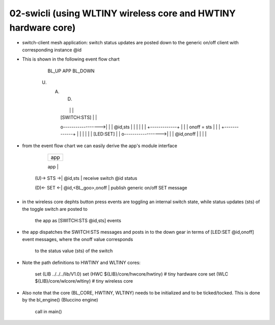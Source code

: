 ================================================================================
02-swicli (using WLTINY wireless core and HWTINY hardware core)
================================================================================

- switch-client mesh application: switch status updates are posted down to the
  generic on/off client with corresponding instance @id
- This is shown in the following event flow chart

			    BL_UP                APP                BL_DOWN
           (U)                 (A)                 (D)
					  |                   |                   |
					  |   [SWITCH:STS]    |                   |
					  o------------------>|                   |
					  |      @id,sts      |                   |
					  |                   |                   |
					  |            +-------------+            |
					  |            | onoff = sts |            |
					  |            +-------------+            |
					  |                   |                   |
					  |                   |     [LED:SET]     |
					  |                   o------------------>|
					  |                   |     @id,onoff     |
					  |                   |                   |

- from the event flow chart we can easily derive the app's module interface

                 +--------------------+
                 |        app         |
                 +--------------------+
                 |      SWITCH:       |  SWITCH interface
     (U)-> STS ->|      @id,sts       |  receive switch @id status
                 +--------------------+
                 |      GOOCLI:       |  GOOCLI ifc. (generic on/off client)
     (D)<- SET <-| @id,<BL_goo>,onoff |  publish generic on/off SET message
                 +--------------------+

- in the wireless core dephts button press events are toggling an internal
  switch state, while status updates (sts) of the toggle switch are posted to
	the app as [SWITCH:STS @id,sts] events
- the app dispatches the SWITCH:STS messages and posts in to the down gear in
  terms of [LED:SET @id,onoff] event messages, where the onoff value corresponds
	to the status value (sts) of the switch
- Note the path definitions to HWTINY and WLTINY cores:

	  set (LIB ../../../lib/V1.0)
	  set (HWC ${LIB}/core/hwcore/hwtiny)  # tiny hardware core
	  set (WLC ${LIB}/core/wlcore/wltiny)  # tiny wireless core

- Also note that the core (BL_CORE, HWTINY, WLTINY) needs to be initialized
  and to be ticked/tocked. This is done by the bl_engine() (Bluccino engine)
	call in main()
